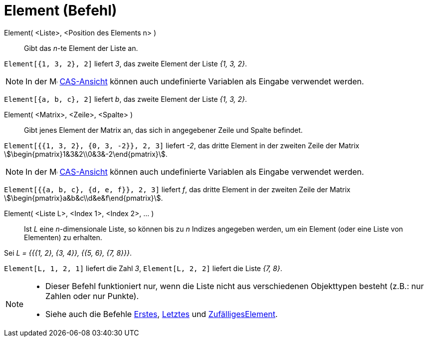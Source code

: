 = Element (Befehl)
:page-en: commands/Element
ifdef::env-github[:imagesdir: /de/modules/ROOT/assets/images]

Element( <Liste>, <Position des Elements n> )::
  Gibt das _n_-te Element der Liste an.

[EXAMPLE]
====

`++Element[{1, 3, 2}, 2]++` liefert _3_, das zweite Element der Liste _{1, 3, 2}_.

====

[NOTE]
====

In der image:16px-Menu_view_cas.svg.png[Menu view cas.svg,width=16,height=16] xref:/CAS_Ansicht.adoc[CAS-Ansicht] können
auch undefinierte Variablen als Eingabe verwendet werden.

[EXAMPLE]
====

`++Element[{a, b, c}, 2]++` liefert _b_, das zweite Element der Liste _{1, 3, 2}_.

====

====

Element( <Matrix>, <Zeile>, <Spalte> )::
  Gibt jenes Element der Matrix an, das sich in angegebener Zeile und Spalte befindet.

[EXAMPLE]
====

`++Element[{{1, 3, 2}, {0, 3, -2}}, 2, 3]++` liefert _-2_, das dritte Element in der zweiten Zeile der Matrix
stem:[\begin{pmatrix}1&3&2\\0&3&-2\end{pmatrix}].

====

[NOTE]
====

In der image:16px-Menu_view_cas.svg.png[Menu view cas.svg,width=16,height=16] xref:/CAS_Ansicht.adoc[CAS-Ansicht] können
auch undefinierte Variablen als Eingabe verwendet werden.

[EXAMPLE]
====

`++Element[{{a, b, c}, {d, e, f}}, 2, 3]++` liefert _f_, das dritte Element in der zweiten Zeile der Matrix
stem:[\begin{pmatrix}a&b&c\\d&e&f\end{pmatrix}].

====

====

Element( <Liste L>, <Index 1>, <Index 2>, ... )::
  Ist _L_ eine _n_-dimensionale Liste, so können bis zu _n_ Indizes angegeben werden, um ein Element (oder eine Liste
  von Elementen) zu erhalten.

[EXAMPLE]
====

Sei _L = {{{1, 2}, {3, 4}}, {{5, 6}, {7, 8}}}_.

`++Element[L, 1, 2, 1]++` liefert die Zahl _3_, `++Element[L, 2, 2]++` liefert die Liste _{7, 8}_.

====

[NOTE]
====

* Dieser Befehl funktioniert nur, wenn die Liste nicht aus verschiedenen Objekttypen besteht (z.B.: nur Zahlen oder nur
Punkte).
* {blank}
+
Siehe auch die Befehle xref:/commands/Erstes.adoc[Erstes], xref:/commands/Letztes.adoc[Letztes] und
xref:/commands/ZufälligesElement.adoc[ZufälligesElement].

====
